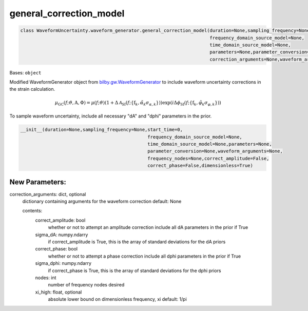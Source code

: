 general_correction_model
========================

.. code-block:: python

   class WaveformUncertainty.waveform_generator.general_correction_model(duration=None,sampling_frequency=None,start_time=0,
                                                                         frequency_domain_source_model=None,
                                                                         time_domain_source_model=None,
                                                                         parameters=None,parameter_conversion=None,
                                                                         correction_arguments=None,waveform_arguments=None)

Bases: ``object``

Modified WaveformGenerator object from `bilby.gw.WaveformGenerator <https://lscsoft.docs.ligo.org/bilby/api/bilby.gw.waveform_generator.WaveformGenerator.html#bilby.gw.waveform_generator.WaveformGenerator>`_ to include waveform uncertainty corrections in the strain calculation.

.. math::

   \mu_\mathrm{GC}(f;\vartheta,\mathrm{A},\Phi)=\mu(f;\vartheta)(1+\Delta\mathcal{A}_\mathrm{SI}(f;\{\mathrm{f}_k,\tilde\alpha_k\sigma_{\alpha,k}\}))\exp(i\Delta\phi_\mathrm{SI}(f;\{\mathrm{f}_k,\tilde\varphi_k\sigma_{\varphi,k}\}))

To sample waveform uncertainty, include all necessary "dA" and "dphi" parameters in the prior.

.. code-block:: python

   __init__(duration=None,sampling_frequency=None,start_time=0,
                                                  frequency_domain_source_model=None,
                                                  time_domain_source_model=None,parameters=None,
                                                  parameter_conversion=None,waveform_arguments=None,
                                                  frequency_nodes=None,correct_amplitude=False,
                                                  correct_phase=False,dimensionless=True)

New Parameters:
---------------
correction_arguments: dict, optional
  dictionary containing arguments for the waveform correction
  default: None
  
  contents:
      correct_amplitude: bool
          whether or not to attempt an amplitude correction
          include all dA parameters in the prior if True
      sigma_dA: numpy.ndarry
          if correct_amplitude is True, this is the array of standard deviations for the dA priors
      correct_phase: bool
          whether or not to attempt a phase correction
          include all dphi parameters in the prior if True
      sigma_dphi: numpy.ndarry
          if correct_phase is True, this is the array of standard deviations for the dphi priors
      nodes: int
          number of frequency nodes desired
      xi_high: float, optional
          absolute lower bound on dimensionless frequency, xi
          default: 1/pi
